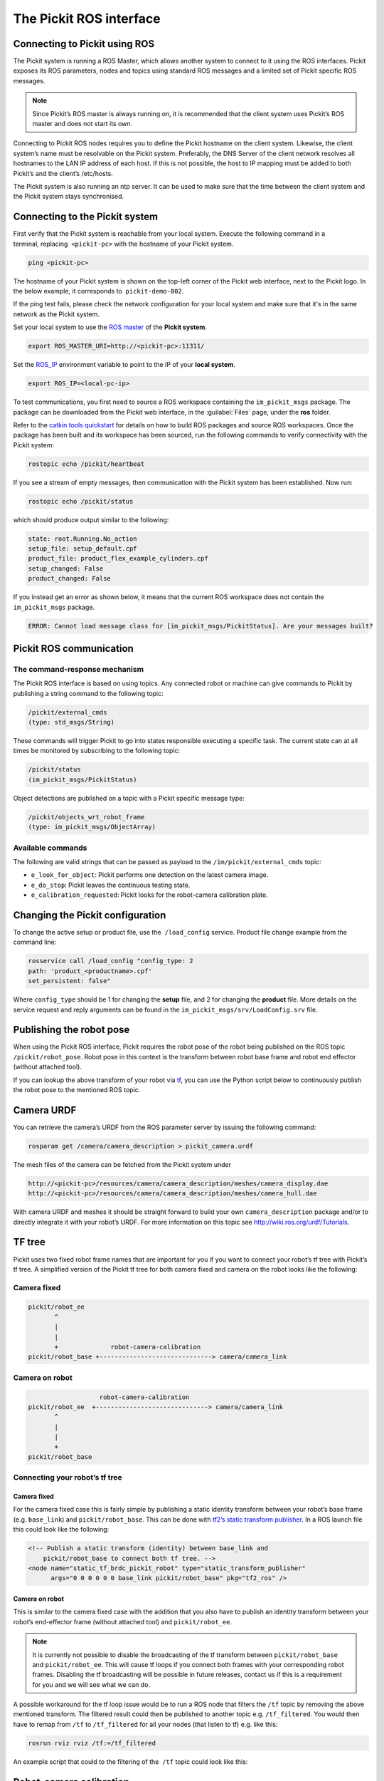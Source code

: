 .. _ros:

The Pickit ROS interface
========================

Connecting to Pickit using ROS
------------------------------

.. image:: /assets/images/robot-integrations/ros/ros-logo.png

The Pickit system is running a ROS Master, which allows another system to connect to it using the ROS interfaces. Pickit exposes its ROS parameters, nodes and topics using standard ROS messages and a limited set of Pickit specific ROS messages.

.. note::
    Since Pickit’s ROS master is always running on, it is recommended that the client system uses Pickit’s ROS master and does not start its own.

Connecting to Pickit ROS nodes requires you to define the Pickit hostname on the client system. Likewise, the client system’s name must be resolvable on the Pickit system. Preferably, the DNS Server of the client network resolves all hostnames to the LAN IP address of each host. If this is not possible, the host to IP mapping must be added to both Pickit’s and the client’s /etc/hosts.

The Pickit system is also running an ntp server. It can be used to make sure that the time between the client system and the Pickit system stays synchronised.

.. image:: /assets/images/robot-integrations/ros/ros-network.png

Connecting to the Pickit system
--------------------------------

First verify that the Pickit system is reachable from your local system. Execute the following command in a terminal, replacing  ``<pickit-pc>`` with the hostname of your Pickit system.

.. code-block:: bash

    ping <pickit-pc>

The hostname of your Pickit system is shown on the top-left corner of the Pickit web interface, next to the Pickit logo. In the below example, it corresponds to  ``pickit-demo-002``.

.. image:: /assets/images/robot-integrations/ros/ros-pickit-hostname.png

If the ping test fails, please check the network configuration for your local system and make sure that it's in the same network as the Pickit system.

Set your local system to use the `ROS master <http://wiki.ros.org/ROS/EnvironmentVariables#ROS_MASTER_URI>`__ of the **Pickit system**.

.. code-block:: bash

    export ROS_MASTER_URI=http://<pickit-pc>:11311/

Set the `ROS_IP <http://wiki.ros.org/ROS EnvironmentVariables#ROS_IP.2BAC8-ROS_HOSTNAME>`__ environment variable to point to the IP of your **local system**.

.. code-block:: bash

    export ROS_IP=<local-pc-ip>

To test communications, you first need to source a ROS workspace containing the ``im_pickit_msgs`` package. The package can be downloaded from the Pickit web interface, in the :guilabel:`Files` page, under the **ros** folder.

.. image:: /assets/images/robot-integrations/ros/ros-messages-download.png

Refer to the `catkin tools quickstart <http://catkin-tools.readthedocs.io/en/latest/quick_start.html>`__ for details on how to build ROS packages and source ROS workspaces. Once the package has been built and its workspace has been sourced, run the following commands to verify connectivity with the Pickit system:

.. code-block:: bash

    rostopic echo /pickit/heartbeat

If you see a stream of empty messages, then communication with the Pickit system has been established. Now run:

.. code-block:: bash

    rostopic echo /pickit/status

which should produce output similar to the following:

.. code-block:: bash

    state: root.Running.No_action
    setup_file: setup_default.cpf
    product_file: product_flex_example_cylinders.cpf
    setup_changed: False
    product_changed: False

If you instead get an error as shown below, it means that the current ROS workspace does not contain the  ``im_pickit_msgs`` package.

.. code-block:: bash

    ERROR: Cannot load message class for [im_pickit_msgs/PickitStatus]. Are your messages built?

Pickit ROS communication
-------------------------

The command-response mechanism
~~~~~~~~~~~~~~~~~~~~~~~~~~~~~~

The Pickit ROS interface is based on using topics. Any connected robot or machine can give commands to Pickit by publishing a string command to the following topic:

.. code-block:: bash

        /pickit/external_cmds
        (type: std_msgs/String)

These commands will trigger Pickit to go into states responsible executing a specific task. The current state can at all times be monitored by subscribing to the following topic:

.. code-block:: bash

        /pickit/status
        (im_pickit_msgs/PickitStatus)

Object detections are published on a topic with a Pickit specific message type:

.. code-block:: bash

        /pickit/objects_wrt_robot_frame
        (type: im_pickit_msgs/ObjectArray)

Available commands
~~~~~~~~~~~~~~~~~~

The following are valid strings that can be passed as payload to the ``/im/pickit/external_cmds`` topic:

-  ``e_look_for_object``: Pickit performs one detection on the latest camera image.
-  ``e_do_stop``: Pickit leaves the continuous testing state.

-  ``e_calibration_requested``: Pickit looks for the robot-camera calibration plate.

Changing the Pickit configuration
----------------------------------

To change the active setup or product file, use the  ``/load_config`` service. Product file change example from the command line:

.. code-block:: bash

    rosservice call /load_config "config_type: 2
    path: 'product_<productname>.cpf'
    set_persistent: false"

Where ``config_type`` should be 1 for changing the **setup** file, and 2 for changing the **product** file. More details on the service request and reply arguments can be found in the ``im_pickit_msgs/srv/LoadConfig.srv`` file.

Publishing the robot pose
-------------------------

When using the Pickit ROS interface, Pickit requires the robot pose of the robot being published on the ROS topic ``/pickit/robot_pose``. Robot pose in this context is the transform between robot base frame and robot end effector (without attached tool).

If you can lookup the above transform of your robot via `tf <http://wiki.ros.org/tf2>`__, you can use the Python script below to continuously publish the robot pose to the mentioned ROS topic.

.. code-block:: python
    :linenos:

    #!/usr/bin/env python
    import rospy
    import tf2_ros
    import geometry_msgs.msg


    if __name__ == "__main__":
        rospy.init_node('robot_pose_pub')
        tfBuffer = tf2_ros.Buffer()
        listener = tf2_ros.TransformListener(tfBuffer)

        # Make sure you provide the correct frame ids of your robot via the
        # parameter server.
        tf_base_link = rospy.get_param("~tf_base_link", "pickit/robot_base")
        tf_ee_link = rospy.get_param("~tf_ee_link", "pickit/robot_ee")
        publish_rate = rospy.get_param("~publish_rate", 10.0)
        base_to_ee_pub = rospy.Publisher("/pickit/robot_pose",
                                         geometry_msgs.msg.TransformStamped,
                                         queue_size=10)

        rate = rospy.Rate(publish_rate)
        while not rospy.is_shutdown():
            t = rospy.Time(0)
            try:
                trans_stamped = tfBuffer.lookup_transform(tf_base_link,
                                                          tf_ee_link, t)

            except (tf2_ros.LookupException, tf2_ros.ConnectivityException,
                    tf2_ros.ExtrapolationException):
                rate.sleep()
                continue

            trans_stamped.header.frame_id = "pickit/robot_base"
            trans_stamped.child_frame_id = "pickit/robot_ee"

            base_to_ee_pub.publish(trans_stamped)
            rate.sleep()

Camera URDF
-----------

You can retrieve the camera’s URDF from the ROS parameter server by issuing the following command:

.. code-block:: bash

    rosparam get /camera/camera_description > pickit_camera.urdf

The mesh files of the camera can be fetched from the Pickit system under

.. code-block:: bash

    http://<pickit-pc>/resources/camera/camera_description/meshes/camera_display.dae
    http://<pickit-pc>/resources/camera/camera_description/meshes/camera_hull.dae

With camera URDF and meshes it should be straight forward to build your own ``camera_description`` package and/or to directly integrate it with your robot’s URDF. For more information on this topic see http://wiki.ros.org/urdf/Tutorials.

TF tree
-------

Pickit uses two fixed robot frame names that are important for you if you want to connect your robot’s tf tree with Pickit’s tf tree. A simplified version of the Pickit tf tree for both camera fixed and camera on the robot looks like the following:

Camera fixed
~~~~~~~~~~~~

.. code-block:: bash

    pickit/robot_ee
           ^
           |
           |
           +              robot-camera-calibration
    pickit/robot_base +------------------------------> camera/camera_link

Camera on robot
~~~~~~~~~~~~~~~

.. code-block:: bash

                        robot-camera-calibration
     pickit/robot_ee  +------------------------------> camera/camera_link
            ^
            |
            |
            +
     pickit/robot_base

Connecting your robot’s tf tree
~~~~~~~~~~~~~~~~~~~~~~~~~~~~~~~

Camera fixed
^^^^^^^^^^^^

For the camera fixed case this is fairly simple by publishing a static identity transform between your robot’s base frame (e.g. ``base_link``) and ``pickit/robot_base``. This can be done with `tf2’s static transform publisher <http://wiki.ros.org/tf2_ros#static_transform_publisher>`__. In a ROS launch file this could look like the following:

.. code-block:: xml

    <!-- Publish a static transform (identity) between base_link and
        pickit/robot_base to connect both tf tree. -->
    <node name="static_tf_brdc_pickit_robot" type="static_transform_publisher"
          args="0 0 0 0 0 0 base_link pickit/robot_base" pkg="tf2_ros" />

Camera on robot
^^^^^^^^^^^^^^^

This is similar to the camera fixed case with the addition that you also have to publish an identity transform between your robot’s end-effector frame (without attached tool) and ``pickit/robot_ee``.

.. note::
    It is currently not possible to disable the broadcasting of the tf transform between ``pickit/robot_base`` and ``pickit/robot_ee``. This will cause tf loops if you connect both frames with your corresponding robot frames. Disabling the tf broadcasting will be possible in future releases, contact us if this is a requirement for you and we will see what we can do.

A possible workaround for the tf loop issue would be to run a ROS node that filters the ``/tf`` topic by removing the above mentioned transform. The filtered result could then be published to another topic e.g. ``/tf_filtered``. You would then have to remap from ``/tf`` to ``/tf_filtered`` for all your nodes (that listen to tf) e.g. like this:

.. code-block:: bash

    rosrun rviz rviz /tf:=/tf_filtered

An example script that could to the filtering of the  ``/tf`` topic could look like this:

.. code-block:: python
    :linenos:

    #!/usr/bin/env python
    import rospy
    import tf.msg

    tf_pub = None


    def tf_message_cb(msg):
        global tf_pub
        msg.transforms = filter(lambda x: x.child_frame_id != "pickit/robot_ee" and
                                          x.header.frame_id != "pickit/robot_base",
                                msg.transforms)
       tf_pub.publish(msg)


    if __name__ == '__main__':
        rospy.init_node("tf_filter")
        tf_pub = rospy.Publisher('/tf_filtered', tf.msg.tfMessage, queue_size=10)
        tf_sub = rospy.Subscriber('/tf', tf.msg.tfMessage, tf_message_cb)
        rospy.spin()

Robot-camera calibration
------------------------

Doing a robot-camera calibration is not (yet) straightforward with the ROS interface. You need to publish certain commands to the ``/pickit/external_cmds`` topic and optionally listen to the ``/pickit/status`` or ``/pickit/status_calib`` topic to get feedback.

Single pose calibration
~~~~~~~~~~~~~~~~~~~~~~~

#. Go to the web interface and setup the calibration for :ref:`single pose <calibration-single-pose>` .
#. Publish the string command ``e_calibration_requested`` on the ``/pickit/external_cmds`` topic.
#. Save the calibration in the setup file (through web interface or ``/save_setup`` service).

Multi poses calibration
~~~~~~~~~~~~~~~~~~~~~~~

#. Go to the web interface and setup the calibration for :ref:`multi poses <calibration-multi-poses>` .
#. Move your robot to at least 5 different poses and for every pose publish the string command ``e_calibration_requested`` on the ``/pickit/external_cmds`` topic. Make sure to wait a couple of seconds (~10s) before moving to the next pose. Alternatively you can listen to the ``/pickit/status_calib`` topic to get notified when Pickit has processed the new calibration pose.
#. Publish the string command ``e_do_calculate_calibration`` on the ``/pickit/external_cmds`` topic.
#. Save the calibration in the setup file (through web interface or ``/save_setup`` service).

Topics of interest
------------------

+----------------------------------------------------+-------------------------------------------------------------------------------------------------------------------------------------------------------------------------------------------------------------------------------------------------------------------------------------------+
| **Topic name**                                     | **Description**                                                                                                                                                                                                                                                                           |
+====================================================+===========================================================================================================================================================================================================================================================================================+
| ``/camera/depth_registered/points_3d_rectified``   | Raw calibrated point cloud.                                                                                                                                                                                                                                                               |
+----------------------------------------------------+-------------------------------------------------------------------------------------------------------------------------------------------------------------------------------------------------------------------------------------------------------------------------------------------+
| ``/pickit/camera_to_reference``                    | Transformation between the camera's optical frame and the Pickit reference frame in which the ROI box is given in. This transformation is updated while the robot moves in case the camera is mounted on the robot and the Pickit reference frame is fixed to the robot's base frame.     |
+----------------------------------------------------+-------------------------------------------------------------------------------------------------------------------------------------------------------------------------------------------------------------------------------------------------------------------------------------------+
| ``/pickit/clouds/model_cloud``                     | Point cloud of the currently active Pickit Teach model.                                                                                                                                                                                                                                   |
+----------------------------------------------------+-------------------------------------------------------------------------------------------------------------------------------------------------------------------------------------------------------------------------------------------------------------------------------------------+
| ``/pickit/clouds/pp_scene_cloud``                  | Point cloud used by Pickit for object detection. It only contains points belonging to the Region of Interest.                                                                                                                                                                             |
+----------------------------------------------------+-------------------------------------------------------------------------------------------------------------------------------------------------------------------------------------------------------------------------------------------------------------------------------------------+
| ``/pickit/folder_content``                         | List of available setup and product files.                                                                                                                                                                                                                                                |
+----------------------------------------------------+-------------------------------------------------------------------------------------------------------------------------------------------------------------------------------------------------------------------------------------------------------------------------------------------+
| ``/pickit/is_detecting``                           | Boolean value indicating whether a detection is ongoing. True when a detection is ongoing.                                                                                                                                                                                                |
+----------------------------------------------------+-------------------------------------------------------------------------------------------------------------------------------------------------------------------------------------------------------------------------------------------------------------------------------------------+
| ``/pickit/objects_wrt_reference_frame``            | List of detected objects given in the Pickit reference frame. The message also includes the camera pose with respect to the robot base, the camera to Pickit reference frame transform (same content of  ``/pickit/camera_to_reference``), and detection time.                            |
+----------------------------------------------------+-------------------------------------------------------------------------------------------------------------------------------------------------------------------------------------------------------------------------------------------------------------------------------------------+
| ``/pickit/objects_wrt_robot_frame``                | Same as  ``/pickit/objects_wrt_reference_frame`` but object poses are transformed into the robot's base frame (``pickit/robot_base``). These object poses are the same as the ones the robot can request using the Pickit socket interface.                                               |
+----------------------------------------------------+-------------------------------------------------------------------------------------------------------------------------------------------------------------------------------------------------------------------------------------------------------------------------------------------+
| ``/pickit/robot_calib_to_camera``                  | Transform between the robot and the camera's optical frame. The robot frame depends on the camera mount and is either the robot base ( ``pickit/robot_base``) or the robot flange (``pickit/robot_ee``).                                                                                  |
+----------------------------------------------------+-------------------------------------------------------------------------------------------------------------------------------------------------------------------------------------------------------------------------------------------------------------------------------------------+
| ``/pickit/robot_connection_status``                | Boolean indicating whether the robot is sending pose updates to the Pickit system.                                                                                                                                                                                                        |
+----------------------------------------------------+-------------------------------------------------------------------------------------------------------------------------------------------------------------------------------------------------------------------------------------------------------------------------------------------+
| ``/pickit/robot_pose``                             | The transformation between the robot base and robot flange as sent by the robot.                                                                                                                                                                                                          |
+----------------------------------------------------+-------------------------------------------------------------------------------------------------------------------------------------------------------------------------------------------------------------------------------------------------------------------------------------------+
| ``/pickit/status``                                 | Status information of the Pickit system. Includes the state as well as the currently loaded setup and product file.                                                                                                                                                                       |
+----------------------------------------------------+-------------------------------------------------------------------------------------------------------------------------------------------------------------------------------------------------------------------------------------------------------------------------------------------+
| ``/pickit/viewer/image_out``                       | Camera image corresponding to the 2D view in the Pickit web interface.                                                                                                                                                                                                                    |
+----------------------------------------------------+-------------------------------------------------------------------------------------------------------------------------------------------------------------------------------------------------------------------------------------------------------------------------------------------+

The ROS message type of a given topic can be queried from the command
line with the ``rostopic info`` command, and the message payload can be
queried with the \ ``rossmg show`` command, for instance:

::

    $ rostopic info /pickit/objects_wrt_robot_frame
    Type: im_pickit_msgs/ObjectArray
    Publishers:
    ...
    Subscribers:
    ...

    $ rosmsg show im_pickit_msgs/ObjectArray
    <message definition>
